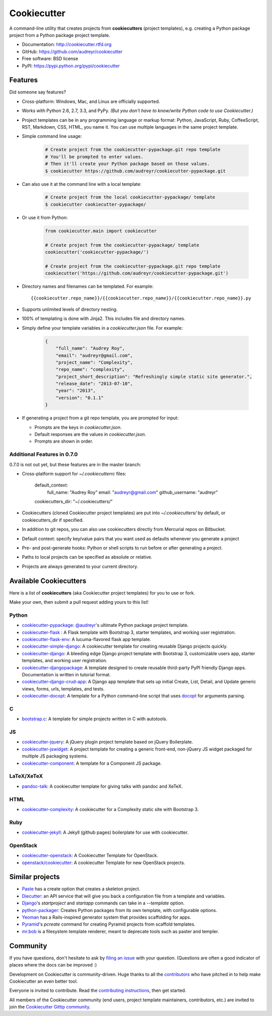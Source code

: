 =============
Cookiecutter
=============

.. image:: https://badge.fury.io/py/cookiecutter.png
    :target: http://badge.fury.io/py/cookiecutter

.. image:: https://travis-ci.org/audreyr/cookiecutter.png?branch=master
        :target: https://travis-ci.org/audreyr/cookiecutter

.. image:: https://pypip.in/d/cookiecutter/badge.png
        :target: https://crate.io/packages/cookiecutter?version=latest

.. image:: https://coveralls.io/repos/audreyr/cookiecutter/badge.png?branch=master
        :target: https://coveralls.io/r/audreyr/cookiecutter?branch=master


A command-line utility that creates projects from **cookiecutters** (project
templates), e.g. creating a Python package project from a Python package project template.

* Documentation: http://cookiecutter.rtfd.org
* GitHub: https://github.com/audreyr/cookiecutter
* Free software: BSD license
* PyPI: https://pypi.python.org/pypi/cookiecutter

.. image:: https://raw.github.com/audreyr/cookiecutter/aa309b73bdc974788ba265d843a65bb94c2e608e/cookiecutter_medium.png

Features
--------

Did someone say features?

* Cross-platform: Windows, Mac, and Linux are officially supported.

* Works with Python 2.6, 2.7, 3.3, and PyPy. *(But you don't have to know/write Python
  code to use Cookiecutter.)*

* Project templates can be in any programming language or markup format:
  Python, JavaScript, Ruby, CoffeeScript, RST, Markdown, CSS, HTML, you name
  it. You can use multiple languages in the same project template.

* Simple command line usage:

    .. code-block:: bash

        # Create project from the cookiecutter-pypackage.git repo template
        # You'll be prompted to enter values.
        # Then it'll create your Python package based on those values.
        $ cookiecutter https://github.com/audreyr/cookiecutter-pypackage.git

* Can also use it at the command line with a local template:

    .. code-block:: bash

        # Create project from the local cookiecutter-pypackage/ template
        $ cookiecutter cookiecutter-pypackage/

* Or use it from Python:

    .. code-block:: python

        from cookiecutter.main import cookiecutter

        # Create project from the cookiecutter-pypackage/ template
        cookiecutter('cookiecutter-pypackage/')

        # Create project from the cookiecutter-pypackage.git repo template
        cookiecutter('https://github.com/audreyr/cookiecutter-pypackage.git')

* Directory names and filenames can be templated. For example::

    {{cookiecutter.repo_name}}/{{cookiecutter.repo_name}}/{{cookiecutter.repo_name}}.py

* Supports unlimited levels of directory nesting.

* 100% of templating is done with Jinja2. This includes file and directory names.

* Simply define your template variables in a `cookiecutter.json` file. For example:

    .. code-block:: json

        {
            "full_name": "Audrey Roy",
            "email": "audreyr@gmail.com",
            "project_name": "Complexity",
            "repo_name": "complexity",
            "project_short_description": "Refreshingly simple static site generator.",
            "release_date": "2013-07-10",
            "year": "2013",
            "version": "0.1.1"
        }

* If generating a project from a git repo template, you are prompted for input:

  - Prompts are the keys in `cookiecutter.json`.
  - Default responses are the values in `cookiecutter.json`.
  - Prompts are shown in order.

Additional Features in 0.7.0
~~~~~~~~~~~~~~~~~~~~~~~~~~~~

0.7.0 is not out yet, but these features are in the master branch:

* Cross-platform support for `~/.cookiecutterrc` files:

    default_context:
        full_name: "Audrey Roy"
        email: "audreyr@gmail.com"
        github_username: "audreyr"
    cookiecutters_dir: "~/.cookiecutters/"

* Cookiecutters (cloned Cookiecutter project templates) are put into
  `~/.cookiecutters/` by default, or cookiecutters_dir if specified.

* In addition to git repos, you can also use cookiecutters directly from
  Mercurial repos on Bitbucket.

* Default context: specify key/value pairs that you want used as defaults
  whenever you generate a project

* Pre- and post-generate hooks: Python or shell scripts to run before or after
  generating a project.

* Paths to local projects can be specified as absolute or relative.

* Projects are always generated to your current directory.

Available Cookiecutters
-----------------------

Here is a list of **cookiecutters** (aka Cookiecutter project templates) for you to use or fork.

Make your own, then submit a pull request adding yours to this list!

Python
~~~~~~

* `cookiecutter-pypackage`_: `@audreyr`_'s ultimate Python package project
  template.
* `cookiecutter-flask`_ : A Flask template with Bootstrap 3, starter templates, and working user registration.
* `cookiecutter-flask-env`_: A lucuma-flavored flask app template.
* `cookiecutter-simple-django`_: A cookiecutter template for creating reusable Django projects quickly.
* `cookiecutter-django`_: A bleeding edge Django project template with Bootstrap 3, customizable users app, starter templates, and working user registration.
* `cookiecutter-djangopackage`_: A template designed to create reusable third-party PyPI friendly Django apps. Documentation is written in tutorial format.
* `cookiecutter-django-crud-app`_: A Django app template that sets up initial Create, List, Detail, and Update generic views, forms, urls, templates, and tests.
* `cookiecutter-docopt`_: A template for a Python command-line script that uses `docopt`_ for arguments parsing.

C
~~

* `bootstrap.c`_: A template for simple projects written in C with autotools.

JS
~~

* `cookiecutter-jquery`_: A jQuery plugin project template based on jQuery
  Boilerplate.
* `cookiecutter-jswidget`_: A project template for creating a generic front-end,
  non-jQuery JS widget packaged for multiple JS packaging systems.
* `cookiecutter-component`_: A template for a Component JS package.

LaTeX/XeTeX
~~~~~~~~~~~

* `pandoc-talk`_: A cookiecutter template for giving talks with pandoc and XeTeX.

HTML
~~~~

* `cookiecutter-complexity`_: A cookiecutter for a Complexity static site with Bootstrap 3.

Ruby
~~~~

* `cookiecutter-jekyll`_: A Jekyll (github pages) boilerplate for use with cookiecutter.

OpenStack
~~~~~~~~~~~

* `cookiecutter-openstack`_: A Cookiecutter Template for OpenStack. 
* `openstack/cookiecutter`_: A cookiecutter Template for new OpenStack projects.


.. _`cookiecutter-pypackage`: https://github.com/audreyr/cookiecutter-pypackage
.. _`@audreyr`: https://github.com/audreyr/
.. _`cookiecutter-jquery`: https://github.com/audreyr/cookiecutter-jquery
.. _`cookiecutter-flask`: https://github.com/sloria/cookiecutter-flask
.. _`cookiecutter-flask-env`: https://github.com/lucuma/cookiecutter-flask-env
.. _`cookiecutter-simple-django`: https://github.com/marcofucci/cookiecutter-simple-django
.. _`cookiecutter-django`: https://github.com/pydanny/cookiecutter-django
.. _`cookiecutter-djangopackage`: https://github.com/pydanny/cookiecutter-djangopackage
.. _`cookiecutter-django-crud-app`: https://github.com/smajda/cookiecutter-django-crud-app
.. _`bootstrap.c`: https://github.com/vincentbernat/bootstrap.c
.. _`cookiecutter-openstack`: https://github.com/emonty/cookiecutter-openstack
.. _`cookiecutter-component`: https://github.com/audreyr/cookiecutter-component
.. _`cookiecutter-docopt`: https://github.com/sloria/cookiecutter-docopt
.. _`docopt`: http://docopt.org/
.. _`cookiecutter-jswidget`: https://github.com/audreyr/cookiecutter-jswidget
.. _`pandoc-talk`: https://github.com/larsyencken/pandoc-talk
.. _`cookiecutter-complexity`: https://github.com/audreyr/cookiecutter-complexity
.. _`cookiecutter-openstack`: https://github.com/emonty/cookiecutter-openstack
.. _`openstack/cookiecutter`: https://github.com/openstack-dev/cookiecutter
.. _`cookiecutter-jekyll`: https://github.com/natronics/cookiecutter-jekyll


Similar projects
----------------

* `Paste`_ has a create option that creates a skeleton project.

* `Diecutter`_: an API service that will give you back a configuration file from
  a template and variables.

* `Django`_'s `startproject` and `startapp` commands can take in a `--template`
  option.

* `python-packager`_: Creates Python packages from its own template, with
  configurable options.

* `Yeoman`_ has a Rails-inspired generator system that provides scaffolding
  for apps.

* `Pyramid`_'s `pcreate` command for creating Pyramid projects from scaffold templates.

* `mr.bob`_ is a filesystem template renderer, meant to deprecate tools such as
  paster and templer.

.. _`Paste`: http://pythonpaste.org/script/#paster-create
.. _`Diecutter`: https://github.com/novagile/diecutter
.. _`Django`: https://docs.djangoproject.com/en/1.5/ref/django-admin/#django-admin-startproject
.. _`python-packager`: https://github.com/fcurella/python-packager
.. _`Yeoman`: https://github.com/yeoman/generator
.. _`Pyramid`: http://docs.pylonsproject.org/projects/pyramid/en/latest/narr/scaffolding.html
.. _`mr.bob`: https://github.com/iElectric/mr.bob

Community
---------

If you have questions, don't hesitate to ask by `filing an issue`_ with your
question. (Questions are often a good indicator of places where the docs can be
improved :)

Development on Cookiecutter is community-driven. Huge thanks to all the
`contributors`_ who have pitched in to help make Cookiecutter an even better
tool.

Everyone is invited to contribute. Read the `contributing instructions`_, then
get started.

All members of the Cookiecutter community (end users, project template
maintainers, contributors, etc.) are invited to join the `Cookiecutter Gittip community`_.

.. _`contributors`: https://github.com/audreyr/cookiecutter/blob/master/AUTHORS.rst
.. _`contributing instructions`: https://github.com/audreyr/cookiecutter/blob/master/CONTRIBUTING.rst
.. _`filing an issue`: https://github.com/audreyr/cookiecutter/issues?state=open
.. _`Cookiecutter Gittip community`: https://www.gittip.com/for/cookiecutter/
